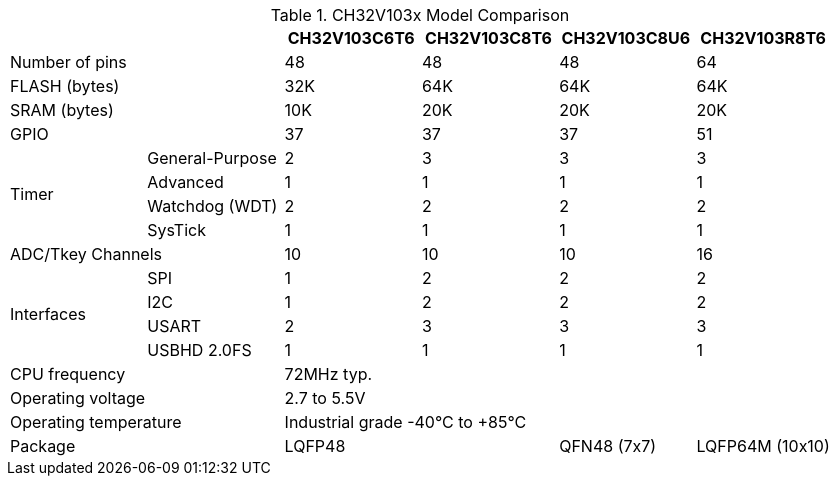 .CH32V103x Model Comparison
[%header]
[cols="^1,^1,^1,^1,^1,^1"]
|===
2.1+|
| CH32V103C6T6
| CH32V103C8T6
| CH32V103C8U6
| CH32V103R8T6

2.1+| Number of pins
3*| 48
| 64

2.1+| FLASH (bytes)
| 32K
3*| 64K

2.1+| SRAM (bytes)
| 10K
3*| 20K

2.1+| GPIO
3*| 37
| 51

.4+.^| Timer
| General-Purpose
| 2
3*| 3
| Advanced
4*| 1
| Watchdog (WDT)
4*| 2
| SysTick
4*| 1

2.1+| ADC/Tkey Channels
3*| 10
| 16

.4+.^| Interfaces
| SPI
| 1
3*| 2
| I2C
| 1
3*| 2
| USART
| 2
3*| 3
| USBHD 2.0FS
4*| 1

2.1+| CPU frequency
4.1+| 72MHz typ.

2.1+| Operating voltage
4.1+| 2.7 to 5.5V

2.1+| Operating temperature
4.1+| Industrial grade -40°C to +85°C

2.1+| Package
2.1+| LQFP48
| QFN48 (7x7)
| LQFP64M (10x10)

|===